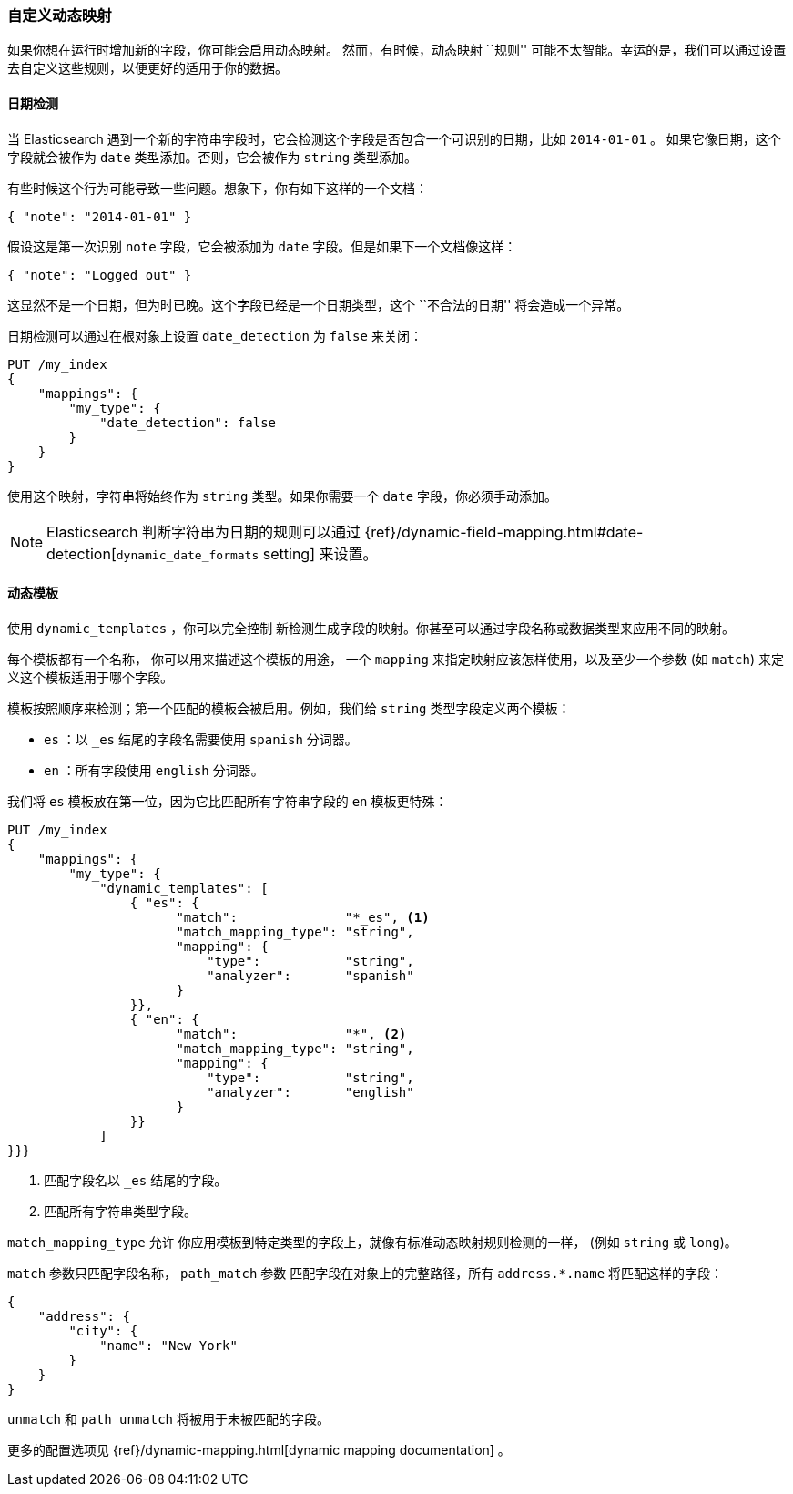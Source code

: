 [[custom-dynamic-mapping]]
=== 自定义动态映射

如果你想在运行时增加新的字段，你可能会启用动态映射。 ((("dynamic mapping", "custom")))((("mapping (types)", "dynamic", "custom")))  然而，有时候，动态映射 ``规则'' 可能不太智能。幸运的是，我们可以通过设置去自定义这些规则，以便更好的适用于你的数据。

[[date-detection]]
==== 日期检测

当 Elasticsearch 遇到一个新的字符串字段时，它会检测这个字段是否包含一个可识别的日期，比如 `2014-01-01` 。 ((("date_detection setting")))((("dynamic mapping", "custom", "date_detection setting"))) 如果它像日期，这个字段就会被作为 `date` 类型添加。否则，它会被作为 `string` 类型添加。

有些时候这个行为可能导致一些问题。想象下，你有如下这样的一个文档：

[source,js]
--------------------------------------------------
{ "note": "2014-01-01" }
--------------------------------------------------


假设这是第一次识别 `note` 字段，它会被添加为 `date` 字段。但是如果下一个文档像这样：

[source,js]
--------------------------------------------------
{ "note": "Logged out" }
--------------------------------------------------


这显然不是一个日期，但为时已晚。这个字段已经是一个日期类型，这个 ``不合法的日期'' 将会造成一个异常。

日期检测可以通过在根对象上设置 `date_detection` 为 `false` ((("root object", "date_detection setting"))) 来关闭：

[source,js]
--------------------------------------------------
PUT /my_index
{
    "mappings": {
        "my_type": {
            "date_detection": false
        }
    }
}
--------------------------------------------------


使用这个映射，字符串将始终作为 `string` 类型。如果你需要一个 `date` 字段，你必须手动添加。

[NOTE]
====
Elasticsearch 判断字符串为日期的规则可以通过 {ref}/dynamic-field-mapping.html#date-detection[`dynamic_date_formats` setting] 来设置。
====

[[dynamic-templates]]
==== 动态模板

使用 `dynamic_templates` ，你可以完全控制 ((("dynamic_templates setting")))((("dynamic mapping", "custom", "dynamic_templates setting"))) 新检测生成字段的映射。你甚至可以通过字段名称或数据类型来应用不同的映射。

每个模板都有一个名称， ((("templates", "dynamic_templates setting"))) 你可以用来描述这个模板的用途， 一个 `mapping` 来指定映射应该怎样使用，以及至少一个参数 (如 `match`) 来定义这个模板适用于哪个字段。

模板按照顺序来检测；第一个匹配的模板会被启用。例如，我们给 `string` 类型字段定义两个模板：

* `es` ：以 `_es` 结尾的字段名需要使用 `spanish` 分词器。
* `en` ：所有字段使用 `english` 分词器。

我们将 `es` 模板放在第一位，因为它比匹配所有字符串字段的 `en` 模板更特殊：

[source,js]
--------------------------------------------------
PUT /my_index
{
    "mappings": {
        "my_type": {
            "dynamic_templates": [
                { "es": {
                      "match":              "*_es", <1>
                      "match_mapping_type": "string",
                      "mapping": {
                          "type":           "string",
                          "analyzer":       "spanish"
                      }
                }},
                { "en": {
                      "match":              "*", <2>
                      "match_mapping_type": "string",
                      "mapping": {
                          "type":           "string",
                          "analyzer":       "english"
                      }
                }}
            ]
}}}
--------------------------------------------------
// SENSE: 070_Index_Mgmt/40_Custom_dynamic_mapping.json

<1> 匹配字段名以 `_es` 结尾的字段。
<2> 匹配所有字符串类型字段。

`match_mapping_type` 允许 ((("match_mapping_type setting"))) 你应用模板到特定类型的字段上，就像有标准动态映射规则检测的一样， (例如 `string` 或 `long`)。

`match` 参数只匹配字段名称， `path_match` 参数 ((("path_map parameter"))) 匹配字段在对象上的完整路径，所有 `address.*.name` 将匹配这样的字段：

[source,js]
--------------------------------------------------
{
    "address": {
        "city": {
            "name": "New York"
        }
    }
}
--------------------------------------------------


`unmatch` 和 `path_unmatch` ((("unmatch pattern")))((("path_unmap pattern"))) 将被用于未被匹配的字段。

更多的配置选项见 {ref}/dynamic-mapping.html[dynamic mapping documentation] 。
